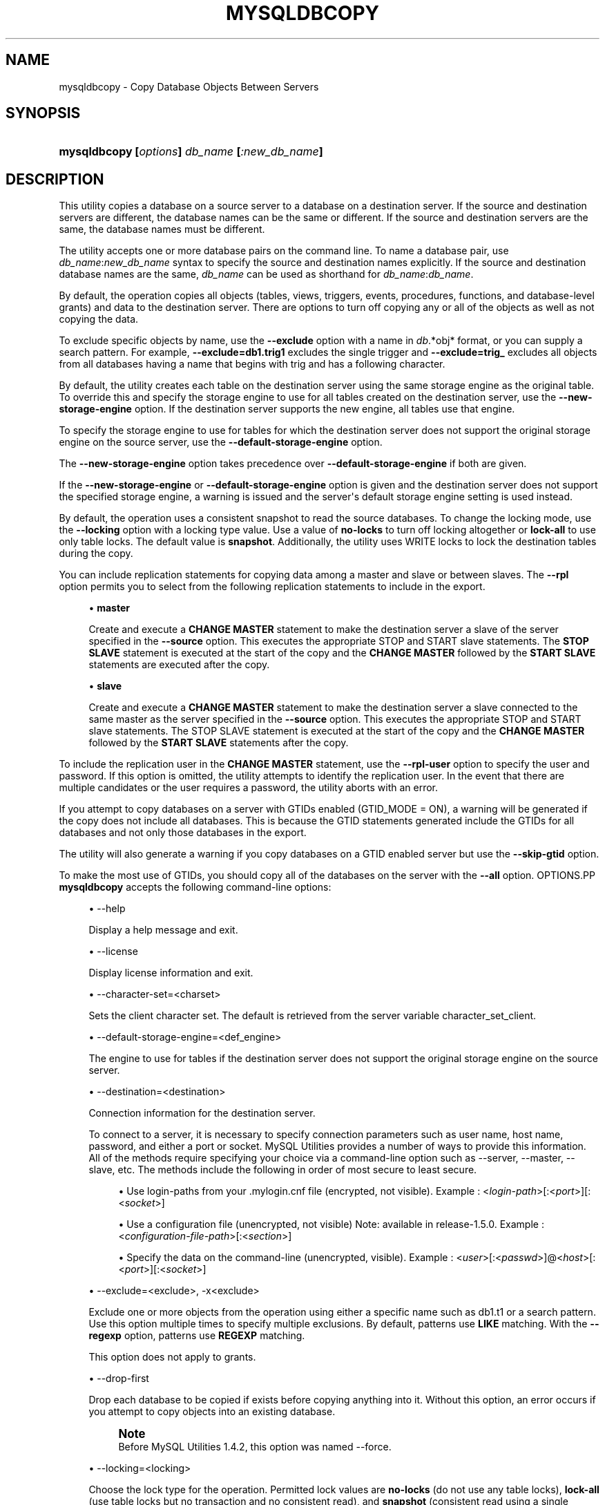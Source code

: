 '\" t
.\"     Title: \fBmysqldbcopy\fR
.\"    Author: [FIXME: author] [see http://docbook.sf.net/el/author]
.\" Generator: DocBook XSL Stylesheets v1.78.1 <http://docbook.sf.net/>
.\"      Date: 09/15/2015
.\"    Manual: MySQL Utilities
.\"    Source: MySQL 1.5.6
.\"  Language: English
.\"
.TH "\FBMYSQLDBCOPY\FR" "1" "09/15/2015" "MySQL 1\&.5\&.6" "MySQL Utilities"
.\" -----------------------------------------------------------------
.\" * Define some portability stuff
.\" -----------------------------------------------------------------
.\" ~~~~~~~~~~~~~~~~~~~~~~~~~~~~~~~~~~~~~~~~~~~~~~~~~~~~~~~~~~~~~~~~~
.\" http://bugs.debian.org/507673
.\" http://lists.gnu.org/archive/html/groff/2009-02/msg00013.html
.\" ~~~~~~~~~~~~~~~~~~~~~~~~~~~~~~~~~~~~~~~~~~~~~~~~~~~~~~~~~~~~~~~~~
.ie \n(.g .ds Aq \(aq
.el       .ds Aq '
.\" -----------------------------------------------------------------
.\" * set default formatting
.\" -----------------------------------------------------------------
.\" disable hyphenation
.nh
.\" disable justification (adjust text to left margin only)
.ad l
.\" -----------------------------------------------------------------
.\" * MAIN CONTENT STARTS HERE *
.\" -----------------------------------------------------------------
.\" mysqldbcopy
.\" utilities: mysqldbcopy
.\" scripts
.SH "NAME"
mysqldbcopy \- Copy Database Objects Between Servers
.SH "SYNOPSIS"
.HP \w'\fBmysqldbcopy\ [\fR\fB\fIoptions\fR\fR\fB]\ \fR\fB\fIdb_name\fR\fR\fB\ [\fR\fB\fI:new_db_name\fR\fR\fB]\fR\ 'u
\fBmysqldbcopy [\fR\fB\fIoptions\fR\fR\fB] \fR\fB\fIdb_name\fR\fR\fB [\fR\fB\fI:new_db_name\fR\fR\fB]\fR
.SH "DESCRIPTION"
.PP
This utility copies a database on a source server to a database on a destination server\&. If the source and destination servers are different, the database names can be the same or different\&. If the source and destination servers are the same, the database names must be different\&.
.PP
The utility accepts one or more database pairs on the command line\&. To name a database pair, use
\fIdb_name\fR:\fInew_db_name\fR
syntax to specify the source and destination names explicitly\&. If the source and destination database names are the same,
\fIdb_name\fR
can be used as shorthand for
\fIdb_name\fR:\fIdb_name\fR\&.
.PP
By default, the operation copies all objects (tables, views, triggers, events, procedures, functions, and database\-level grants) and data to the destination server\&. There are options to turn off copying any or all of the objects as well as not copying the data\&.
.PP
To exclude specific objects by name, use the
\fB\-\-exclude\fR
option with a name in
\fIdb\fR\&.*obj* format, or you can supply a search pattern\&. For example,
\fB\-\-exclude=db1\&.trig1\fR
excludes the single trigger and
\fB\-\-exclude=trig_\fR
excludes all objects from all databases having a name that begins with
trig
and has a following character\&.
.PP
By default, the utility creates each table on the destination server using the same storage engine as the original table\&. To override this and specify the storage engine to use for all tables created on the destination server, use the
\fB\-\-new\-storage\-engine\fR
option\&. If the destination server supports the new engine, all tables use that engine\&.
.PP
To specify the storage engine to use for tables for which the destination server does not support the original storage engine on the source server, use the
\fB\-\-default\-storage\-engine\fR
option\&.
.PP
The
\fB\-\-new\-storage\-engine\fR
option takes precedence over
\fB\-\-default\-storage\-engine\fR
if both are given\&.
.PP
If the
\fB\-\-new\-storage\-engine\fR
or
\fB\-\-default\-storage\-engine\fR
option is given and the destination server does not support the specified storage engine, a warning is issued and the server\*(Aqs default storage engine setting is used instead\&.
.PP
By default, the operation uses a consistent snapshot to read the source databases\&. To change the locking mode, use the
\fB\-\-locking\fR
option with a locking type value\&. Use a value of
\fBno\-locks\fR
to turn off locking altogether or
\fBlock\-all\fR
to use only table locks\&. The default value is
\fBsnapshot\fR\&. Additionally, the utility uses WRITE locks to lock the destination tables during the copy\&.
.PP
You can include replication statements for copying data among a master and slave or between slaves\&. The
\fB\-\-rpl\fR
option permits you to select from the following replication statements to include in the export\&.
.sp
.RS 4
.ie n \{\
\h'-04'\(bu\h'+03'\c
.\}
.el \{\
.sp -1
.IP \(bu 2.3
.\}
\fBmaster\fR
.sp
Create and execute a
\fBCHANGE MASTER\fR
statement to make the destination server a slave of the server specified in the
\fB\-\-source\fR
option\&. This executes the appropriate STOP and START slave statements\&. The
\fBSTOP SLAVE\fR
statement is executed at the start of the copy and the
\fBCHANGE MASTER\fR
followed by the
\fBSTART SLAVE\fR
statements are executed after the copy\&.
.RE
.sp
.RS 4
.ie n \{\
\h'-04'\(bu\h'+03'\c
.\}
.el \{\
.sp -1
.IP \(bu 2.3
.\}
\fBslave\fR
.sp
Create and execute a
\fBCHANGE MASTER\fR
statement to make the destination server a slave connected to the same master as the server specified in the
\fB\-\-source\fR
option\&. This executes the appropriate STOP and START slave statements\&. The STOP SLAVE statement is executed at the start of the copy and the
\fBCHANGE MASTER\fR
followed by the
\fBSTART SLAVE\fR
statements after the copy\&.
.RE
.PP
To include the replication user in the
\fBCHANGE MASTER\fR
statement, use the
\fB\-\-rpl\-user\fR
option to specify the user and password\&. If this option is omitted, the utility attempts to identify the replication user\&. In the event that there are multiple candidates or the user requires a password, the utility aborts with an error\&.
.PP
If you attempt to copy databases on a server with GTIDs enabled (GTID_MODE = ON), a warning will be generated if the copy does not include all databases\&. This is because the GTID statements generated include the GTIDs for all databases and not only those databases in the export\&.
.PP
The utility will also generate a warning if you copy databases on a GTID enabled server but use the
\fB\-\-skip\-gtid \fR
option\&.
.PP
To make the most use of GTIDs, you should copy all of the databases on the server with the
\fB\-\-all\fR
option\&.
OPTIONS.PP
\fBmysqldbcopy\fR
accepts the following command\-line options:
.sp
.RS 4
.ie n \{\
\h'-04'\(bu\h'+03'\c
.\}
.el \{\
.sp -1
.IP \(bu 2.3
.\}
\-\-help
.sp
Display a help message and exit\&.
.RE
.sp
.RS 4
.ie n \{\
\h'-04'\(bu\h'+03'\c
.\}
.el \{\
.sp -1
.IP \(bu 2.3
.\}
\-\-license
.sp
Display license information and exit\&.
.RE
.sp
.RS 4
.ie n \{\
\h'-04'\(bu\h'+03'\c
.\}
.el \{\
.sp -1
.IP \(bu 2.3
.\}
\-\-character\-set=<charset>
.sp
Sets the client character set\&. The default is retrieved from the server variable
character_set_client\&.
.RE
.sp
.RS 4
.ie n \{\
\h'-04'\(bu\h'+03'\c
.\}
.el \{\
.sp -1
.IP \(bu 2.3
.\}
\-\-default\-storage\-engine=<def_engine>
.sp
The engine to use for tables if the destination server does not support the original storage engine on the source server\&.
.RE
.sp
.RS 4
.ie n \{\
\h'-04'\(bu\h'+03'\c
.\}
.el \{\
.sp -1
.IP \(bu 2.3
.\}
\-\-destination=<destination>
.sp
Connection information for the destination server\&.
.sp
To connect to a server, it is necessary to specify connection parameters such as user name, host name, password, and either a port or socket\&. MySQL Utilities provides a number of ways to provide this information\&. All of the methods require specifying your choice via a command\-line option such as \-\-server, \-\-master, \-\-slave, etc\&. The methods include the following in order of most secure to least secure\&.
.sp
.RS 4
.ie n \{\
\h'-04'\(bu\h'+03'\c
.\}
.el \{\
.sp -1
.IP \(bu 2.3
.\}
Use login\-paths from your
\&.mylogin\&.cnf
file (encrypted, not visible)\&. Example : <\fIlogin\-path\fR>[:<\fIport\fR>][:<\fIsocket\fR>]
.RE
.sp
.RS 4
.ie n \{\
\h'-04'\(bu\h'+03'\c
.\}
.el \{\
.sp -1
.IP \(bu 2.3
.\}
Use a configuration file (unencrypted, not visible) Note: available in release\-1\&.5\&.0\&. Example : <\fIconfiguration\-file\-path\fR>[:<\fIsection\fR>]
.RE
.sp
.RS 4
.ie n \{\
\h'-04'\(bu\h'+03'\c
.\}
.el \{\
.sp -1
.IP \(bu 2.3
.\}
Specify the data on the command\-line (unencrypted, visible)\&. Example : <\fIuser\fR>[:<\fIpasswd\fR>]@<\fIhost\fR>[:<\fIport\fR>][:<\fIsocket\fR>]
.RE
.sp
.RE
.sp
.RS 4
.ie n \{\
\h'-04'\(bu\h'+03'\c
.\}
.el \{\
.sp -1
.IP \(bu 2.3
.\}
\-\-exclude=<exclude>, \-x<exclude>
.sp
Exclude one or more objects from the operation using either a specific name such as db1\&.t1 or a search pattern\&. Use this option multiple times to specify multiple exclusions\&. By default, patterns use
\fBLIKE\fR
matching\&. With the
\fB\-\-regexp\fR
option, patterns use
\fBREGEXP\fR
matching\&.
.sp
This option does not apply to grants\&.
.RE
.sp
.RS 4
.ie n \{\
\h'-04'\(bu\h'+03'\c
.\}
.el \{\
.sp -1
.IP \(bu 2.3
.\}
\-\-drop\-first
.sp
Drop each database to be copied if exists before copying anything into it\&. Without this option, an error occurs if you attempt to copy objects into an existing database\&.
.if n \{\
.sp
.\}
.RS 4
.it 1 an-trap
.nr an-no-space-flag 1
.nr an-break-flag 1
.br
.ps +1
\fBNote\fR
.ps -1
.br
Before MySQL Utilities 1\&.4\&.2, this option was named
\-\-force\&.
.sp .5v
.RE
.RE
.sp
.RS 4
.ie n \{\
\h'-04'\(bu\h'+03'\c
.\}
.el \{\
.sp -1
.IP \(bu 2.3
.\}
\-\-locking=<locking>
.sp
Choose the lock type for the operation\&. Permitted lock values are
\fBno\-locks\fR
(do not use any table locks),
\fBlock\-all\fR
(use table locks but no transaction and no consistent read), and
\fBsnapshot\fR
(consistent read using a single transaction)\&. The default is
\fBsnapshot\fR\&.
.RE
.sp
.RS 4
.ie n \{\
\h'-04'\(bu\h'+03'\c
.\}
.el \{\
.sp -1
.IP \(bu 2.3
.\}
\-\-multiprocess
.sp
Specify the number of processes to concurrently copy the specified databases\&. Special values: 0 (number of processes equal to the number of detected CPUs) and 1 (default \- no concurrency)\&. Multiprocessing works at the database level for Windows and at the table level for Non\-Windows (POSIX) systems\&.
.RE
.sp
.RS 4
.ie n \{\
\h'-04'\(bu\h'+03'\c
.\}
.el \{\
.sp -1
.IP \(bu 2.3
.\}
\-\-new\-storage\-engine=<new_engine>
.sp
The engine to use for all tables created on the destination server\&.
.RE
.sp
.RS 4
.ie n \{\
\h'-04'\(bu\h'+03'\c
.\}
.el \{\
.sp -1
.IP \(bu 2.3
.\}
\-\-quiet, \-q
.sp
Turn off all messages for quiet execution\&.
.RE
.sp
.RS 4
.ie n \{\
\h'-04'\(bu\h'+03'\c
.\}
.el \{\
.sp -1
.IP \(bu 2.3
.\}
\-\-regexp, \-\-basic\-regexp, \-G
.sp
Perform pattern matches using the
\fBREGEXP\fR
operator\&. The default is to use
\fBLIKE\fR
for matching\&.
.RE
.sp
.RS 4
.ie n \{\
\h'-04'\(bu\h'+03'\c
.\}
.el \{\
.sp -1
.IP \(bu 2.3
.\}
\-\-rpl=<dump_option>, \-\-replication=<dump_option>
.sp
Include replication information\&. Permitted values are
\fBmaster\fR
(make destination a slave of the source server) and
\fBslave\fR
(make destination a slave of the same master as the source \- only works if the source server is a slave)\&.
.RE
.sp
.RS 4
.ie n \{\
\h'-04'\(bu\h'+03'\c
.\}
.el \{\
.sp -1
.IP \(bu 2.3
.\}
\-\-rpl\-user=<replication_user>
.sp
The user and password for the replication user requirement in the form: <\fIuser\fR>[:<\fIpassword\fR>] or <\fIlogin\-path\fR>\&. E\&.g\&. rpl:passwd Default = None\&.
.RE
.sp
.RS 4
.ie n \{\
\h'-04'\(bu\h'+03'\c
.\}
.el \{\
.sp -1
.IP \(bu 2.3
.\}
l \-\-skip\-gtid
.sp
Skip creation and execution of GTID statements during the copy operation\&.
.RE
.sp
.RS 4
.ie n \{\
\h'-04'\(bu\h'+03'\c
.\}
.el \{\
.sp -1
.IP \(bu 2.3
.\}
\-\-all
.sp
Copy all of the databases on the server\&.
.RE
.sp
.RS 4
.ie n \{\
\h'-04'\(bu\h'+03'\c
.\}
.el \{\
.sp -1
.IP \(bu 2.3
.\}
\-\-skip=<objects>
.sp
Specify objects to skip in the operation as a comma\-separated list (no spaces)\&. Permitted values are
\fBCREATE_DB\fR,
\fBDATA\fR,
\fBEVENTS\fR,
\fBFUNCTIONS\fR,
\fBGRANTS\fR,
\fBPROCEDURES\fR,
\fBTABLES\fR,
\fBTRIGGERS\fR, and
\fBVIEWS\fR\&.
.RE
.sp
.RS 4
.ie n \{\
\h'-04'\(bu\h'+03'\c
.\}
.el \{\
.sp -1
.IP \(bu 2.3
.\}
\-\-source=<source>
.sp
Connection information for the source server\&.
.sp
To connect to a server, it is necessary to specify connection parameters such as user name, host name, password, and either a port or socket\&. MySQL Utilities provides a number of ways to provide this information\&. All of the methods require specifying your choice via a command\-line option such as \-\-server, \-\-master, \-\-slave, etc\&. The methods include the following in order of most secure to least secure\&.
.sp
.RS 4
.ie n \{\
\h'-04'\(bu\h'+03'\c
.\}
.el \{\
.sp -1
.IP \(bu 2.3
.\}
Use login\-paths from your
\&.mylogin\&.cnf
file (encrypted, not visible)\&. Example : <\fIlogin\-path\fR>[:<\fIport\fR>][:<\fIsocket\fR>]
.RE
.sp
.RS 4
.ie n \{\
\h'-04'\(bu\h'+03'\c
.\}
.el \{\
.sp -1
.IP \(bu 2.3
.\}
Use a configuration file (unencrypted, not visible) Note: available in release\-1\&.5\&.0\&. Example : <\fIconfiguration\-file\-path\fR>[:<\fIsection\fR>]
.RE
.sp
.RS 4
.ie n \{\
\h'-04'\(bu\h'+03'\c
.\}
.el \{\
.sp -1
.IP \(bu 2.3
.\}
Specify the data on the command\-line (unencrypted, visible)\&. Example : <\fIuser\fR>[:<\fIpasswd\fR>]@<\fIhost\fR>[:<\fIport\fR>][:<\fIsocket\fR>]
.RE
.sp
.RE
.sp
.RS 4
.ie n \{\
\h'-04'\(bu\h'+03'\c
.\}
.el \{\
.sp -1
.IP \(bu 2.3
.\}
\-\-ssl\-ca
.sp
The path to a file that contains a list of trusted SSL CAs\&.
.RE
.sp
.RS 4
.ie n \{\
\h'-04'\(bu\h'+03'\c
.\}
.el \{\
.sp -1
.IP \(bu 2.3
.\}
\-\-ssl\-cert
.sp
The name of the SSL certificate file to use for establishing a secure connection\&.
.RE
.sp
.RS 4
.ie n \{\
\h'-04'\(bu\h'+03'\c
.\}
.el \{\
.sp -1
.IP \(bu 2.3
.\}
\-\-ssl\-cert
.sp
The name of the SSL key file to use for establishing a secure connection\&.
.RE
.sp
.RS 4
.ie n \{\
\h'-04'\(bu\h'+03'\c
.\}
.el \{\
.sp -1
.IP \(bu 2.3
.\}
\-\-ssl
.sp
Specifies if the server connection requires use of SSL\&. If an encrypted connection cannot be established, the connection attempt fails\&. Default setting is 0 (SSL not required)\&.
.RE
.sp
.RS 4
.ie n \{\
\h'-04'\(bu\h'+03'\c
.\}
.el \{\
.sp -1
.IP \(bu 2.3
.\}
\-\-verbose, \-v
.sp
Specify how much information to display\&. Use this option multiple times to increase the amount of information\&. For example,
\fB\-v\fR
= verbose,
\fB\-vv\fR
= more verbose,
\fB\-vvv\fR
= debug\&.
.RE
.sp
.RS 4
.ie n \{\
\h'-04'\(bu\h'+03'\c
.\}
.el \{\
.sp -1
.IP \(bu 2.3
.\}
\-\-version
.sp
Display version information and exit\&.
.RE
NOTES.PP
You must provide connection parameters (user, host, password, and so forth) for an account that has the appropriate privileges to access all objects in the operation\&.
.PP
On the source to copy all objects from the database, the user must have these privileges:
\fBSELECT\fR
for tables,
\fBSHOW VIEW\fR
for views,
\fBEVENT\fR
for events and
\fBTRIGGER\fR
for triggers\&. Additionally, the
\fBSELECT\fR
privilege is also required for the
mysql
database\&.
.PP
On the destination to copy all objects, the user must have these privileges:
\fBCREATE\fR,
\fBALTER\fR,
\fBSELECT\fR,
\fBINSERT\fR,
\fBUPDATE\fR,
\fBLOCK TABLES\fR,
\fBDROP\fR
if
\fB\-\-drop\-first\fR
option is used,
\fBSUPER\fR
when binary logging is enabled,
\fBCREATE VIEW\fR
for views,
\fBCREATE ROUTINE\fR,
\fBEXECUTE\fR
for procedures and functions,
\fBEVENT\fR
for events,
\fBTRIGGER\fR
for triggers and
\fBGRANT OPTION\fR
to copy grants\&. The
\fBSUPER\fR
privilege might also be required for some objects (views, procedures, functions, events and triggers), depending on their
\fBDEFINER\fR
value\&.
.PP
Actual privileges required may differ from installation to installation depending on the security privileges present and whether the database contains certain objects such as views or events and whether binary logging is enabled\&.
.PP
The
\fB\-\-new\-storage\-engine\fR
and
\fB\-\-default\-storage\-engine\fR
options apply to all destination tables in the operation\&.
.PP
Some option combinations may result in errors during the operation\&. For example, eliminating tables but not views may result in an error a the view is copied\&.
.PP
The
\fB\-\-rpl\fR
option is not valid for copying databases on the same server\&. An error will be generated\&.
.PP
When copying data and including the GTID commands, you may encounter an error similar to "GTID_PURGED can only be set when GTID_EXECUTED is empty"\&. This occurs because the destination server is not in a clean replication state\&. To aleviate this problem, you can issue a "RESET MASTER" command on the destination prior to executing the copy\&.
.PP
Cloning databases that contain foreign key constraints does not change the constraint in the cloned table\&. For example, if table db1\&.t1 has a foreign key constraint on table db1\&.t2, when db1 is cloned to db2, table db2\&.t1 will have a foreign key constraint on db1\&.t2\&.
.PP
The path to the MySQL client tools should be included in the
PATH
environment variable in order to use the authentication mechanism with login\-paths\&. This will allow the utility to use the
\fBmy_print_defaults\fR
tools which is required to read the login\-path values from the login configuration file (\&.mylogin\&.cnf)\&.
.PP
If any database identifier specified as an argument contains special characters or is a reserved word, then it must be appropriately quoted with backticks (\fB`\fR)\&. In turn, names quoted with backticks must also be quoted with single or double quotes depending on the operating system, i\&.e\&. (\fB"\fR) in Windows or (\fB\*(Aq\fR) in non\-Windows systems, in order for the utilities to read backtick quoted identifiers as a single argument\&. For example, to copy a database with the name
\fBweird`db\&.name\fR
with
\fBother:weird`db\&.name\fR, the database pair must be specified using the following syntax (in non\-Windows):
\fB\*(Aq`weird``db\&.name`:`other:weird``db\&.name`\*(Aq\fR\&.
.PP
Keep in mind that you can only take advantage of multiprocessing if your system has multiple CPUs available for concurrent execution\&. Also note that multiprocessing is applied at a different level according to the operating system where the mysqldbcopy utility is executed (due to python limitations)\&. In particular, it is applied at the database level for Windows (i\&.e\&., different databases are concurrently copied) and at the table level for Non\-Windows (POSIX) systems (i\&.e\&., different tables within the same database are concurrently copied)\&.
EXAMPLES.PP
The following example demonstrates how to use the utility to copy a database named
util_test
to a new database named
util_test_copy
on the same server:
.sp
.if n \{\
.RS 4
.\}
.nf
shell> \fBmysqldbcopy \e\fR
  \fB\-\-source=root:pass@localhost:3310:/test123/mysql\&.sock \e\fR
  \fB\-\-destination=root:pass@localhost:3310:/test123/mysql\&.sock \e\fR
  \fButil_test:util_test_copy\fR
# Source on localhost: \&.\&.\&. connected\&.
# Destination on localhost: \&.\&.\&. connected\&.
# Copying database util_test renamed as util_test_copy
# Copying TABLE util_test\&.t1
# Copying table data\&.
# Copying TABLE util_test\&.t2
# Copying table data\&.
# Copying TABLE util_test\&.t3
# Copying table data\&.
# Copying TABLE util_test\&.t4
# Copying table data\&.
# Copying VIEW util_test\&.v1
# Copying TRIGGER util_test\&.trg
# Copying PROCEDURE util_test\&.p1
# Copying FUNCTION util_test\&.f1
# Copying EVENT util_test\&.e1
# Copying GRANTS from util_test
#\&.\&.\&.done\&.
.fi
.if n \{\
.RE
.\}
.PP
If the database to be copied does not contain only InnoDB tables and you want to ensure data integrity of the copied data by locking the tables during the read step, add a
\fB\-\-locking=lock\-all\fR
option to the command:
.sp
.if n \{\
.RS 4
.\}
.nf
shell> \fBmysqldbcopy \e\fR
  \fB\-\-source=root:pass@localhost:3310:/test123/mysql\&.sock \e\fR
  \fB\-\-destination=root:pass@localhost:3310:/test123/mysql\&.sock \e\fR
  \fButil_test:util_test_copy \-\-locking=lock\-all\fR
# Source on localhost: \&.\&.\&. connected\&.
# Destination on localhost: \&.\&.\&. connected\&.
# Copying database util_test renamed as util_test_copy
# Copying TABLE util_test\&.t1
# Copying table data\&.
# Copying TABLE util_test\&.t2
# Copying table data\&.
# Copying TABLE util_test\&.t3
# Copying table data\&.
# Copying TABLE util_test\&.t4
# Copying table data\&.
# Copying VIEW util_test\&.v1
# Copying TRIGGER util_test\&.trg
# Copying PROCEDURE util_test\&.p1
# Copying FUNCTION util_test\&.f1
# Copying EVENT util_test\&.e1
# Copying GRANTS from util_test
#\&.\&.\&.done\&.
.fi
.if n \{\
.RE
.\}
.PP
To copy one or more databases from a master to a slave, you can use the following command to copy the databases\&. Use the master as the source and the slave as the destination:
.sp
.if n \{\
.RS 4
.\}
.nf
shell> \fBmysqldbcopy \-\-source=root@localhost:3310 \e\fR
  \fB\-\-destination=root@localhost:3311 test123 \-\-rpl=master \e\fR
  \fB\-\-rpl\-user=rpl\fR
# Source on localhost: \&.\&.\&. connected\&.
# Destination on localhost: \&.\&.\&. connected\&.
# Source on localhost: \&.\&.\&. connected\&.
# Stopping slave
# Copying database test123
# Copying TABLE test123\&.t1
# Copying data for TABLE test123\&.t1
# Connecting to the current server as master
# Starting slave
#\&.\&.\&.done\&.
.fi
.if n \{\
.RE
.\}
.PP
To copy a database from one slave to another attached to the same master, you can use the following command using the slave with the database to be copied as the source and the slave where the database needs to copied to as the destination:
.sp
.if n \{\
.RS 4
.\}
.nf
shell> \fBmysqldbcopy \-\-source=root@localhost:3311 \e\fR
  \fB\-\-destination=root@localhost:3312 test123 \-\-rpl=slave \e\fR
  \fB\-\-rpl\-user=rpl\fR
# Source on localhost: \&.\&.\&. connected\&.
# Destination on localhost: \&.\&.\&. connected\&.
# Source on localhost: \&.\&.\&. connected\&.
# Stopping slave
# Copying database test123
# Copying TABLE test123\&.t1
# Copying data for TABLE test123\&.t1
# Connecting to the current server\*(Aqs master
# Starting slave
#\&.\&.\&.done\&.
.fi
.if n \{\
.RE
.\}
.sp
PERMISSIONS REQUIRED.PP
The user must have SELECT, SHOW VIEW, EVENT and TRIGGER privileges for the database(s) on the source server\&. On the destination server, the user must have the following privileges for the copied database(s): CREATE, ALTER, SELECT, INSERT, UPDATE, LOCK TABLES, DROP if
\fB\-\-drop\-first\fR
option is used, and SUPER depending on the objects DEFINER value\&.
.SH "COPYRIGHT"
.br
.PP
Copyright \(co 2006, 2015, Oracle and/or its affiliates. All rights reserved.
.PP
This documentation is free software; you can redistribute it and/or modify it only under the terms of the GNU General Public License as published by the Free Software Foundation; version 2 of the License.
.PP
This documentation is distributed in the hope that it will be useful, but WITHOUT ANY WARRANTY; without even the implied warranty of MERCHANTABILITY or FITNESS FOR A PARTICULAR PURPOSE. See the GNU General Public License for more details.
.PP
You should have received a copy of the GNU General Public License along with the program; if not, write to the Free Software Foundation, Inc., 51 Franklin Street, Fifth Floor, Boston, MA 02110-1301 USA or see http://www.gnu.org/licenses/.
.sp
.SH "SEE ALSO"
For more information, please refer to the MySQL Utilities and Fabric
documentation, which is available online at
http://dev.mysql.com/doc/index-utils-fabric.html
.SH AUTHOR
Oracle Corporation (http://dev.mysql.com/).
